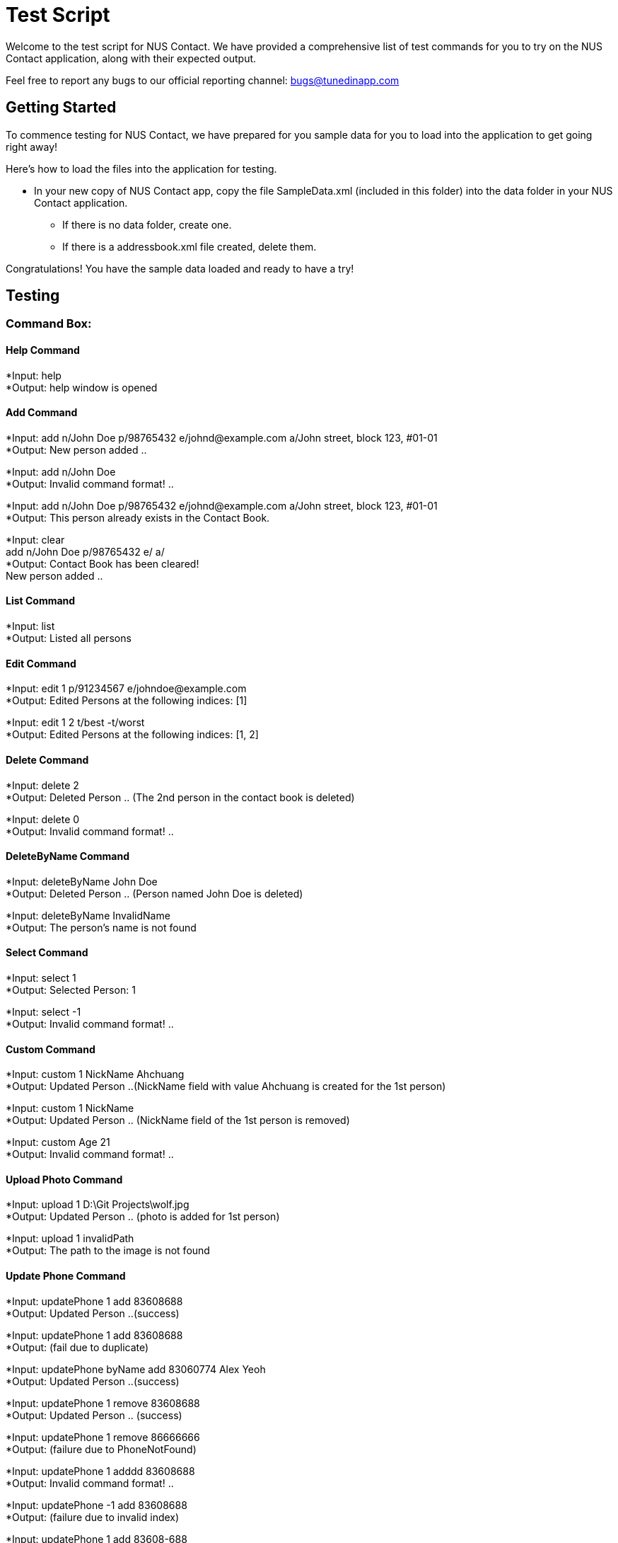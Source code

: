 = Test Script
:relfileprefix: team/
ifdef::env-github,env-browser[:outfilesuffix: .adoc]
:imagesDir: images
:stylesDir: stylesheets

Welcome to the test script for NUS Contact. We have provided a comprehensive list of test commands for you to try on
the NUS Contact application, along with their expected output.

Feel free to report any bugs to our official reporting channel: bugs@tunedinapp.com

== Getting Started

To commence testing for NUS Contact, we have prepared for you sample data for you to load into the application to get going
right away!

Here's how to load the files into the application for testing.

* In your new copy of NUS Contact app, copy the file SampleData.xml (included in this folder) into the data folder in your
NUS Contact application.
** If there is no data folder, create one.
** If there is a addressbook.xml file created, delete them.

Congratulations! You have the sample data loaded and ready to have a try!

== Testing

=== Command Box:

==== Help Command
*Input: help +
*Output: help window is opened

==== Add Command
*Input: add n/John Doe p/98765432 e/johnd@example.com a/John street, block 123, #01-01 +
*Output: New person added ..

*Input: add n/John Doe +
*Output: Invalid command format! ..

*Input: add n/John Doe p/98765432 e/johnd@example.com a/John street, block 123, #01-01 +
*Output: This person already exists in the Contact Book.

*Input: clear +
       add n/John Doe p/98765432 e/ a/ +
*Output: Contact Book has been cleared! +
        New person added ..

==== List Command
*Input: list +
*Output: Listed all persons

==== Edit Command
*Input: edit 1 p/91234567 e/johndoe@example.com +
*Output: Edited Persons at the following indices: [1]

*Input: edit 1 2 t/best -t/worst +
*Output: Edited Persons at the following indices: [1, 2]

==== Delete Command
*Input: delete 2 +
*Output: Deleted Person .. (The 2nd person in the contact book is deleted)

*Input: delete 0 +
*Output: Invalid command format! ..

==== DeleteByName Command
*Input: deleteByName John Doe +
*Output: Deleted Person .. (Person named John Doe is deleted)

*Input: deleteByName InvalidName +
*Output: The person's name is not found

==== Select Command
*Input: select 1 +
*Output: Selected Person: 1

*Input: select -1 +
*Output: Invalid command format! ..

==== Custom Command
*Input: custom 1 NickName Ahchuang +
*Output: Updated Person ..(NickName field with value Ahchuang is created for the 1st person)

*Input: custom 1 NickName +
*Output: Updated Person .. (NickName field of the 1st person is removed)

*Input: custom Age 21 +
*Output: Invalid command format! ..

==== Upload Photo Command
*Input: upload 1 D:\Git Projects\wolf.jpg +
*Output: Updated Person .. (photo is added for 1st person)

*Input: upload 1 invalidPath +
*Output: The path to the image is not found

==== Update Phone Command
*Input: updatePhone 1 add 83608688 +
*Output: Updated Person ..(success)

*Input: updatePhone 1 add 83608688 +
*Output: (fail due to duplicate)

*Input: updatePhone byName add 83060774 Alex Yeoh +
*Output: Updated Person ..(success)

*Input: updatePhone 1 remove 83608688 +
*Output: Updated Person .. (success)

*Input: updatePhone 1 remove 86666666 +
*Output: (failure due to PhoneNotFound)

*Input: updatePhone 1 adddd 83608688 +
*Output: Invalid command format! ..

*Input: updatePhone -1 add 83608688 +
*Output: (failure due to invalid index)

*Input: updatePhone 1 add 83608-688 +
*Output: (failure due to invalid phone)

*Input: updatePhone 1 add 83 +
*Output: (failure due to invalid phone, must be at least 3 digits)

*Input: updatePhone byName add 8897768 Alex Yeo +
*Output: (failure since not full name)

*Input: updatePhone byname add 83608688 Alex Yeoh +
*Output: (failure due to invalid command)

==== Undo/Redo Command
*Input: undo +
*Output: Undo success!

*Input: redo +
*Output: Redo success!

==== Exit
*Input: exit +
*Output: (Contact Book is closed)

=== Search Box:

*Input: John +
*Displays john and Johnson

*Input: Betsy Tim John +
*Displays persons who have ALL prefixes Betsy, Tim, and John in ANY part of their names

*Input: 8269 +
*Displays persons having 8269 as a prefix of his/her phone numbers

*Input: friends +
*Displays all persons tagged as friends

== Thank You!
Thanks for using our application!